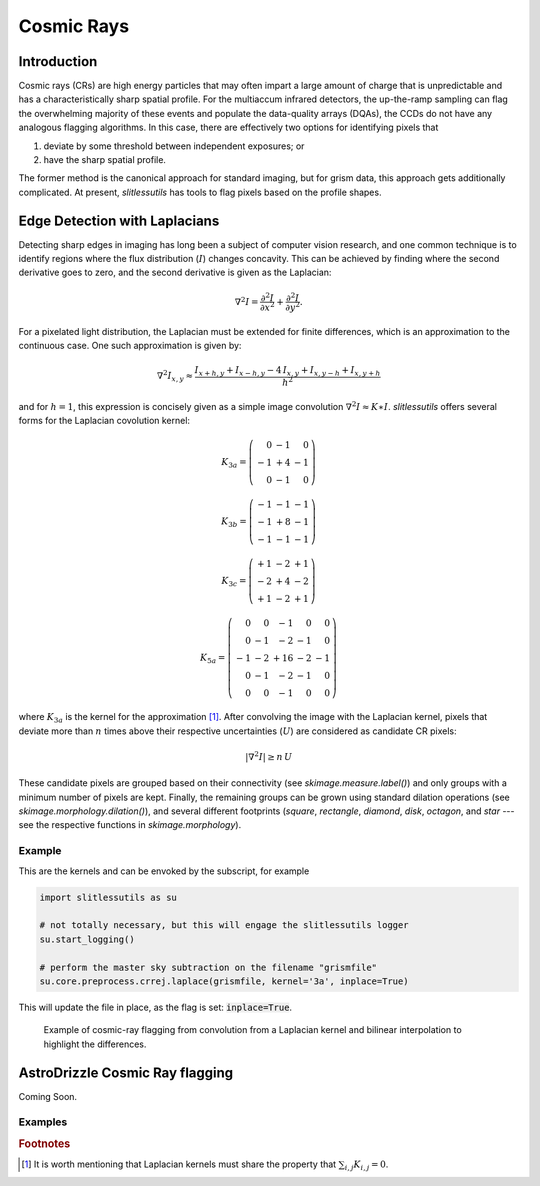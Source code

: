 .. _cosmicrays:

Cosmic Rays
===========

Introduction
------------

Cosmic rays (CRs) are high energy particles that may often impart a
large amount of charge that is unpredictable and has a
characteristically sharp spatial profile.  For the multiaccum infrared
detectors, the up-the-ramp sampling can flag the overwhelming majority
of these events and populate the data-quality arrays (DQAs), the CCDs
do not have any analogous flagging algorithms.  In this case, there
are effectively two options for identifying pixels that

#. deviate by some threshold between independent exposures; or

#. have the sharp spatial profile.

The former method is the canonical approach for standard imaging, but
for grism data, this approach gets additionally complicated. At
present, `slitlessutils` has tools to flag pixels based on the profile
shapes.


Edge Detection with Laplacians
------------------------------

Detecting sharp edges in imaging has long been a subject of computer
vision research, and one common technique is to identify regions where
the flux distribution (:math:`I`) changes concavity.  This can be
achieved by finding where the second derivative goes to zero, and the
second derivative is given as the Laplacian:

.. math::
   \nabla^2 I = \frac{\partial^2 I}{\partial x^2}+\frac{\partial^2 I}{\partial y^2}.

For a pixelated light distribution, the Laplacian must be extended for
finite differences, which is an approximation to the continuous case.
One such approximation is given by:

.. math::
   \nabla^2 I_{x,y} \approx \frac{I_{x+h,y}+I_{x-h,y}-4\,I_{x,y}+I_{x,y-h}+I_{x,y+h}}{h^2}

and for :math:`h=1`, this expression is concisely given as a simple image
convolution :math:`\nabla^2 I \approx K \ast I`.  `slitlessutils` offers
several forms for the Laplacian covolution kernel:

.. math::
   
   K_{3a} = \left(\begin{array}{rrr}  0 & -1 &  0 \\
   -1 & +4 & -1 \\
    0 & -1 &  0 \end{array}\right)

   K_{3b} = \left(\begin{array}{rrr} -1 & -1 & -1 \\
   -1 & +8 & -1 \\
   -1 & -1 &  -1 \end{array}\right)


   K_{3c} = \left(\begin{array}{rrr} +1 & -2 & +1 \\
   -2 & +4 & -2 \\
   +1 & -2 & +1 \end{array}\right)

   K_{5a} = \left(\begin{array}{rrrrr}  0 &  0 & -1 &  0 &  0 \\
    0 & -1 & -2 & -1 &  0 \\
   -1 & -2 & +16 & -2 & -1 \\
    0 & -1 & -2 & -1 &  0 \\
    0 &  0 & -1 &  0 &  0 \end{array}\right)

where :math:`K_{3a}` is the kernel for the approximation [#f1]_.
After convolving the image with the Laplacian kernel, pixels that
deviate more than :math:`n` times above their respective uncertainties
(:math:`U`) are considered as candidate CR pixels:

.. math::
   \left|\nabla^2 I\right| \geq n\, U

These candidate pixels are grouped based on their connectivity (see
`skimage.measure.label()`) and only groups with a minimum number of
pixels are kept.  Finally, the remaining groups can be grown using
standard dilation operations (see `skimage.morphology.dilation()`),
and several different footprints (`square`, `rectangle`, `diamond`,
`disk`, `octagon`, and `star` --- see the respective functions in
`skimage.morphology`).



Example
~~~~~~~
    
This are the kernels and can be envoked by the subscript, for example

.. code:: python
   	  
   import slitlessutils as su

   # not totally necessary, but this will engage the slitlessutils logger
   su.start_logging()

   # perform the master sky subtraction on the filename "grismfile"
   su.core.preprocess.crrej.laplace(grismfile, kernel='3a', inplace=True)

This will update the file in place, as the flag is set: :code:`inplace=True`.

.. figure:: images/cr_animation.gif
   :width: 600
   :alt: Example for cosmic ray flagging and interpolation from convolution from a Laplacian kernel.

   Example of cosmic-ray flagging from convolution from a Laplacian kernel and bilinear 
   interpolation to highlight the differences.

      
AstroDrizzle Cosmic Ray flagging
--------------------------------

Coming Soon.





Examples
~~~~~~~~


      

    
    
.. rubric:: Footnotes
.. [#f1] It is worth mentioning that Laplacian kernels must share the
	 property that :math:`\sum_{i,j}K_{i,j}=0`.
